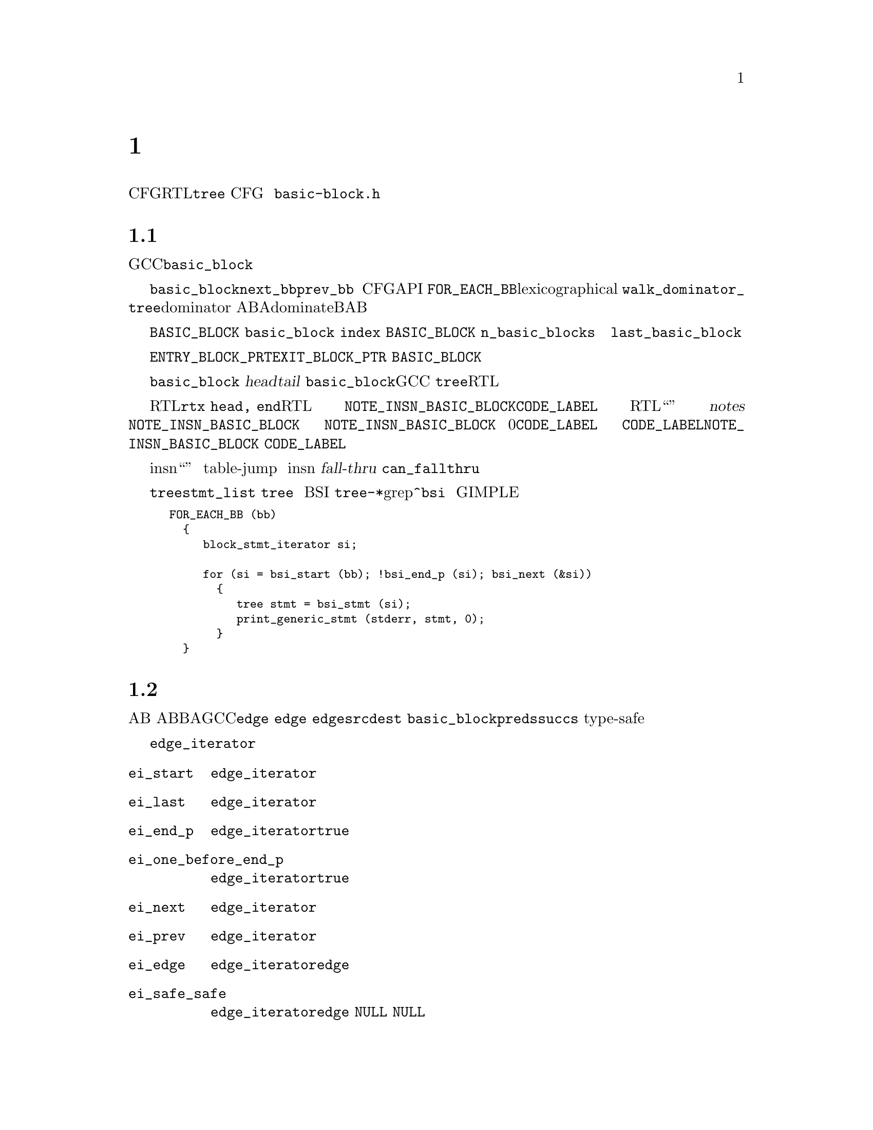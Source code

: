 @c -*-texinfo-*-
@c Copyright (C) 2001, 2003, 2004, 2005, 2006, 2007, 2008 Free Software
@c Foundation, Inc.
@c This is part of the GCC manual.
@c For copying conditions, see the file gcc.texi.

@c ---------------------------------------------------------------------
@c Control Flow Graph
@c ---------------------------------------------------------------------

@node 控制流
@chapter 控制流图
@cindex CFG, Control Flow Graph
@findex basic-block.h

控制流图（CFG）是一个建立在中间代码（RTL或者@code{tree}指令流）之上的数据结构，
对正在编译的函数的控制流行为的抽象。CFG是一个有向图，顶点表示基本块，
边表示从一个基本块到另一个的控制流的可能转换。
用来表示控制流图的数据结构定义在@file{basic-block.h}中。

@menu
* 基本块::       基本块的定义和表示。    
* 边::           边的类型和表示。
* Profile信息::  频率和概率的表示。
* 维护CFG::      保持控制流图的更新。
* 活跃信息::     使用和维护活跃信息。
@end menu


@node 基本块
@section 基本块

@cindex basic block
@findex basic_block
基本块是只具有一个入口和一个出口的直线顺序的代码序列。
在GCC中，基本块使用@code{basic_block}数据类型来表示。

@findex next_bb, prev_bb, FOR_EACH_BB
结构体@code{basic_block}的两个指针成员是指针@code{next_bb}和@code{prev_bb}，
用来构造和内在的指令流顺序相同的基本块双向链表。
基本块的链接由操作CFG的API来更新。
宏@code{FOR_EACH_BB}可以用来按照lexicographical顺序来访问所有基本块。
也可以使用@code{walk_dominator_tree}，来进行dominator遍历。
给出两个基本块A和B，块A支配（dominate）块B，如果A@emph{总是}在B之前被执行。

@findex BASIC_BLOCK
数组@code{BASIC_BLOCK}按照未指定的顺序包含了所有的基本块。
每一个@code{basic_block}结构体都有一个域，
包含了一个唯一的整数标识符@code{index}，
其为该块在@code{BASIC_BLOCK}数组中的索引。
函数中基本块的总数为@code{n_basic_blocks}。
由于过程可以重排，创建，复制和销毁基本块，
所以基本块的索引和总数在编译过程中都可能改变。
任何块的索引都不应该比@code{last_basic_block}的大。

@findex ENTRY_BLOCK_PTR, EXIT_BLOCK_PTR
一些特定的基本块用来表示一个函数的可能的入口和出口。
这些块被称作@code{ENTRY_BLOCK_PRT}和@code{EXIT_BLOCK_PTR}。
这些块不包含任何代码，并且不是@code{BASIC_BLOCK}数组的成员。
因此它们被赋予了唯一的负数索引。

每个@code{basic_block}还包含了指向基本块中的第一个指令
（@dfn{head}）和最后一条指令（@dfn{tail}），或者指令流的结尾。
实际上，由于@code{basic_block}数据类型在GCC的两个主要中间表示
（@code{tree}和RTL）中都被用来表示块，
因此具有针对这两种表示的指向基本块的头和尾的指针。

@findex NOTE_INSN_BASIC_BLOCK, CODE_LABEL, notes
对于RTL，这些指针是@code{rtx head, end}。在RTL函数表示中，
头指针总是指向@code{NOTE_INSN_BASIC_BLOCK}或者@code{CODE_LABEL}。
在RTL函数表示中，指令流不仅包含“真正”的指令，
而且还有注解（@dfn{notes}）。
任何移动或者复制基本块的函数都需要注意更新这些注解。
许多这些注解都期望指令流由线性区域组成，这使得难以更新。
@code{NOTE_INSN_BASIC_BLOCK}注解是唯一类型的，
可以出现在基本块内包含的指令流中。
一个基本块的指令流总是跟随一个@code{NOTE_INSN_BASIC_BLOCK}，
但是块注解之前可以有0个或多个@code{CODE_LABEL}节点。
基本块结束于控制流指令，
或者最后一条指令后面跟随@code{CODE_LABEL}或者@code{NOTE_INSN_BASIC_BLOCK}。
@code{CODE_LABEL}不能出现在基本块中的指令流里。

@findex can_fallthru
@cindex table jump
除了注解之外，跳转表向量还被表示为insn流中的“伪指令”。
这些向量从不出现在基本块中，并且应该总是放在跳转指令引用它们的表后面。
在移除table-jump之后，通常很难消除计算地址和引用向量的代码，
所以对这些向量的清除工作被推迟到活跃分析之后。
这样跳转表向量可能会在insn流中出现未被引用，并且无用的情况。
在任何边成为@dfn{fall-thru}之前，关于现存的构架，
需要调用@code{can_fallthru}函数来检测。

@cindex block statement iterators
对于@code{tree}的表示，基本块的头和尾由@code{stmt_list}域指向，
但是，决不要直接引用这些特定的@code{tree}。相反的，在树级别上，
使用抽象容器和迭代器来访问基本块中的语句和表达式。
这些迭代器被称作块语句迭代器（BSI）。
可以在各种@file{tree-*}文件中使用grep查找@code{^bsi}。
下面的摘抄可以很好的打印使用 GIMPLE表示的程序的所有语句。

@smallexample
FOR_EACH_BB (bb)
  @{
     block_stmt_iterator si;

     for (si = bsi_start (bb); !bsi_end_p (si); bsi_next (&si))
       @{
          tree stmt = bsi_stmt (si);
          print_generic_stmt (stderr, stmt, 0);
       @}
  @}
@end smallexample


@node 边
@section 边

@cindex edge in the flow graph
@findex edge
边表示从某个基本块A的结束到另一个基本块B的开头的可能的控制流转换。
我们称A是B的前驱，B是A的后继。在GCC中，边由@code{edge}数据类型表示。
每个@code{edge}作为两个基本块之间的链接：
一个@code{edge}的@code{src}成员指向前驱@code{dest}基本块。
数据类型@code{basic_block}的成员@code{preds}和@code{succs}，
指向块的前驱和后继们的边的type-safe向量。

@cindex edge iterators
当在一个边向量中访问边时，应该使用边迭代器。
边迭代器由@code{edge_iterator}数据结构和一些可以使用的操作方法构成：

@ftable @code
@item ei_start
该函数初始化一个指向边向量中第一个边的@code{edge_iterator}。

@item ei_last
该函数初始化一个指向边向量中最后一个边的@code{edge_iterator}。

@item ei_end_p
如果@code{edge_iterator}表示边向量中的最后一个边，则该断言为@code{true}。 

@item ei_one_before_end_p
如果@code{edge_iterator}表示边向量中的倒数第二个边，则该断言为@code{true}。

@item ei_next
该函数接受一个指向@code{edge_iterator}的指针，并使其指向序列中的下一个边。 

@item ei_prev
该函数接受一个指向@code{edge_iterator}的指针，并使其指向序列中的上一个边。 

@item ei_edge
该函数返回由@code{edge_iterator}当前指向的@code{edge}。 

@item ei_safe_safe
该函数返回由@code{edge_iterator}当前指向的@code{edge}，
但是如果迭代器指向序列的结尾时，则返回@code{NULL}。
该函数是为现有的代码提供的，即代码假设用@code{NULL}边来表示序列的结尾。
@end ftable

宏@code{FOR_EACH_EDGE}可以方便的用来访问前驱边或后继边序列。
当在遍历中会移除元素时，不要使用该宏，否则会错过这些元素。
这里有一个如何使用该宏的例子：

@smallexample
edge e;
edge_iterator ei;

FOR_EACH_EDGE (e, ei, bb->succs)
  @{
     if (e->flags & EDGE_FALLTHRU)
       break;
  @}
@end smallexample

@findex fall-thru
有许多原因会导致控制流从一个块传递到另一个。
一种可能是某条指令，例如@code{CODE_LABEL}，在一个线形的指令流中，
总是起始一个新基本块。在这种情况下，
一个@dfn{fall-thru}边将基本块与随后的第一个比本块相连。
但是有许多其它原因会导致边被创建。
@code{edge}的数据类型的@code{flags}域用于存储我们处理的边的类型信息。
每个边都具有下列类型之一：

@table @emph
@item jump
与跳转指令相关的边没有被设置类型标识。这些边用于无条件或有条件跳转，
以及RTL中还有表跳转。它们是最容易操作的，因为当流图不为SSA形式的时候，
可以自由重定向。 

@item fall-thru
@findex EDGE_FALLTHRU, force_nonfallthru
Fall-thru边存在于当基本块不需要分支而是继续执行随后的块的时候。
这些边的标志设为@code{EDGE_FALLTHRU}。不像其它类型的边，
这些边必须直接进入基本块的指令流中。
函数@code{force_nonfallthru}可以用于在需要重定向时插入一个无条件跳转。
注意这可能需要创建一个新基本块。

@item exception handling
@cindex exception handling
@findex EDGE_ABNORMAL, EDGE_EH
异常处理边表示可能的控制转移，从一个陷门指令到一个异常处理器。
关于“trapping”定义不尽相同。在C++中，只有函数调用能够抛出异常，
但是对于Java，像除0或者段错误都被定义为异常，
并且因此每条指令都可能抛出这种需要处理的异常。
异常边设置了@code{EDGE_ABNORMAL}和@code{EDGE_EH}标识。

@findex purge_dead_edges
当更新指令流时，能够容易的将可能trapping的指令转换成non-traaping，
通过简单的将异常边移除。相反的转换比较困难，但是是不会发生的。
可以通过调用@code{purge_dead_edges}来消除边。

@findex REG_EH_REGION, EDGE_ABNORMAL_CALL
在RTL表示中，异常边的目的地由附加在insn上的注解@code{REG_EH_REGION}来指定。
在trapping调用的情况下，还设置了@code{EDGE_ABNORMAL_CALL}标识。
在@code{tree}表示中，该额外的标识没有被设置。

@findex may_trap_p, tree_could_trap_p
在RTL表示中，断言@code{may_trap_p}可以用来检测指令是否还可能trap。
对于tree表示，可以用@code{tree_could_trap_p}，
不过该断言只检测可能的内存trap，像在废除一个无效的指针地址。

@item sibling calls
@cindex sibling call
@findex EDGE_ABNORMAL, EDGE_SIBCALL
兄弟调用或者尾调用以非标准的方式终止函数，
并且因此必须存在一个引向出口的边。
@code{EDGE_SIBCALL}和@code{EDGE_ABNORMAL}在这种情况下被设置。
这些边只存在于RTL表示中。 

@item computed jumps
@cindex computed jump
@findex EDGE_ABNORMAL
计算跳转包含了引向函数中代码引用的所有标号的边。
所有这些边都设置了@code{EDGE_ABNORMAL}标识。
用来表示计算跳转的边通常会造成编译时间性能问题，
因为函数有许多标号组成，许多计算跳转可能具有密集的流图，
所以这些边需要特别仔细的处理。在编译过程的早期阶段，
GCC尝试避免这样的密集流图，通过因子化计算跳转。
例如，给定下列跳转， 

@smallexample
  goto *x;
  [ @dots{} ]

  goto *x;
  [ @dots{} ]

  goto *x;
  [ @dots{} ]
@end smallexample

@noindent
将计算跳转提取公因子，会产生具有比较简单流图的代码序列：

@smallexample
  goto y;
  [ @dots{} ]

  goto y;
  [ @dots{} ]

  goto y;
  [ @dots{} ]

y:
  goto *x;
@end smallexample

但是，这种转换的典型问题是产生的结果代码具有运行时代价：
一个额外的跳转。因此计算跳转在编译器之后的过程里被un-factored。
当你工作于这些过程上时，需要注意。曾有许多已存的例子，
即对未公因子化的计算跳转编译时造成的头痛之事。

@item nonlocal goto handlers
@cindex nonlocal goto handler
@findex EDGE_ABNORMAL, EDGE_ABNORMAL_CALL
GCC允许嵌套函数使用@code{goto}到一个通过参数传给被调用者的标号的方式来返回到调用者那里。
传给嵌套函数的标号包含了特定的代码用来在函数调用之后进行清理工作。
这段代码被称为“nonlocal goto receivers”。
如果一个函数包含这样的非局部goto接受者，一个从调用到标号的边被创建，
并设置了@code{EDGE_ABNORMAL}和@code{EDGE_ABNORMAL_CALL}标识。

@item function entry points
@cindex function entry point, alternate function entry point
@findex LABEL_ALTERNATE_NAME
根据定义，函数执行起始于基本块0，
所以总有一个边从@code{ENTRY_BLOCK_PTR}到基本块0。
目前，对备用入口点没有@code{tree}表示。在RTL里，
备用入口点通过定义了@code{LABEL_ALTERNATE_NAME}的@code{CODE_LABEL}指定。
这能够被后端用于为通过不同上下文调用函数而生成备用prologues。
将来，Fortran90定义的多入口函数的完全支持需要被实现。

@item function exits
在pre-reload表示中，函数终止于insn链中的最后一条指令，
并且没有显示的返回指令。这对应于由fall-thru引向出口块。
reload之后，最佳的RTL epilogues被用于显示的（有条件的）返回指令中。
@end table


@node Profile信息
@section Profile信息

@cindex profile representation
在许多情况下，编译器必须对是否由一块代码的速度来换取另一块的速度，
或者由代码的大小来换取速度，来作出选择。这种情况下，
知道给定块将会被执行几次这样的信息会很有帮助。
这就是在流程图中维护profile的目的。
GCC能够处理通过@dfn{profile feedback}获得的profile信息，
但也能够根据统计和启发来估计分支跳转的可能性。

@cindex profile feedback
基于反馈的profile是通过编译测量程序来产生的，在训练运行中执行，
并且在重新编译程序产生最终可执行程序时，读取基本块和边的执行数目。
该方法使得程序花费大量的时间在训练运行上，从而提供了非常精确的信息。
信息是否匹配平均运行取决于选择的训练数据集，
但是个别研究表现程序的行为通常会由于稍微不同的数据集就会变化。

@cindex Static profile estimation
@cindex branch prediction
@findex predict.def
当profile反馈不可用时，编译器可以被请求尝试使用heuristics集
（详情参见@file{predict.def}）来进行预测程序中每个分支的行为，
并且通过在图中传播可能性来计算每个基本块的评估频率。

@findex frequency, count, BB_FREQ_BASE
每个@code{basic_block}包含两个整数域来表示profile信息：
@code{frequency}和@code{count}。
@code{frequency}是对函数中的基本块每隔多久被执行的评估。
其被表示为一个整数标量，范围从0到@code{BB_FREQ_BASE}。
函数中执行频率最高的基本块被初始化为@code{BB_FREQ_BASE}，
其余的frequency相应的进行刻画。优化过程中，
执行频率最高的基本块的frequency能够减少（例如由循环展开造成的）
或增加（例如由交叉跳转优化造成的），所以有时需要执行多次度量。

@findex gcov_type
@code{count}包含了硬计数的执行数目，在训练运行中测算出的，
并且只有profile反馈可用时为非0。该值被表示为主机的宽整数
（一般为64位整数），特定类型@code{gcov_type}。

大多数优化过程只能使用基本块的frequency信息，
但是一些过程可能想知道硬执行次数。在度量之后，频率应该总是匹配计数，
但是在更新profile信息的过程中，数值误差可能会积累到十分大的错误。

@findex REG_BR_PROB_BASE, EDGE_FREQUENCY
每个边还包含一个分支可能性域：
一个范围从0到@code{REG_BR_PROB_BASE}的整数。
其表示将控制从@code{src}基本块传递到@code{dest}基本块的可能性，
即控制流向该边的可能性。
@code{EDGE_FREQUENCY}宏可用于计算给定边会被接受的频率。
同时每个边还有一个@code{count}域，用来表示与基本块相同的信息。

基本块频率不在指令流中表示，但是在RTL表示中，
边频率用来表示条件跳转（通过@code{REG_BR_PROB}宏），
因为它们用在将指令输出到汇编文件中的时候，并且流图不在被维护。

@cindex reverse probability
控制流通过给定边到达目的基本块的可能性被称作反向可能性，
并且没有直接表示，但是可以容易的从基本块的频率中计算获得。

@findex redirect_edge_and_branch
不幸的是，更新profile信息是一个精致的任务，
这使得很难集成到CFG操作API中。许多修改CFG的函数和钩子，
像@code{redirect_edge_and_branch}，
都不具有足够的信息来容易的修改profile，
所以更新多半情况是留给调用者的。很难找到profile更新代码中的bug，
因为它们只是体现在产生了更糟的代码，
并且检测profile一致性是不可能的，因为数值误差积累。
因此在每个修改CFG的过程中，应该特别注意这个问题。

@findex REG_BR_PROB_BASE, BB_FREQ_BASE, count
必须指出@code{REG_BR_PROB_BASE}和@code{BB_FREQ_BASE}被设为足够低，
才有可能在流图中计算任何频率或可能性作为指数的2的幂运算。

@node 维护CFG
@section 维护CFG
@findex cfghooks.h

每个编译器过程都具有的一个重要任务是保持控制流图和所有profile信息更新。
在每个过程之后都重建控制流图是不可能的，因为这样代价会很高，
而且丢失的profile信息是根本无法重建的。

GCC有两个主要的中间表示，
并且它们都使用@code{basic_block}和@code{edge}数据类型来表示控制流。
两种表示都尽可能多的共享CFG维护的代码。对于每一种表示，
都定义了一套@dfn{hooks}，以便于需要的时候可以提供自己的CFG维护函数的实现。
这些钩子定义在@file{cfghooks.h}中。这些钩子提供了几乎所有普通的CFG操作，
包括块分割和合并，边重定向，以及创建和删除基本块。
这些钩子应该提供所有需要的维护和操作RTL和@code{tree}表示下的CFG。

目前，基本块的边界在修改指令时会被透明的维护，因此很少需要手动移动它们
（比如当有人想要显式的输出基本块外面的指令的时候）。
将CFG看作指令链的组成部分，比看作建立在之上的结构，往往要更好些。
但是原则上，对于树表示的控制流图并不是数表示的必须部分。
函数树可以在不需要首先创建树表示的流图的情况下就被扩展。
这种情况在没有进行任何树优化的编译时会发生。当进行树优化时，
并且指令流被重写为SSA形式，CFG就和指令流非常紧密的联系起来了。
特别在语句插入和移除时要注意。实际上，如果没有同时对CFG进行恰当的维护，
整个树表示就很难使用和维护。

@findex BLOCK_FOR_INSN, bb_for_stmt
在RTL表示里，每条指令有一个@code{BLOCK_FOR_INSN}值用来表示指向包含该指令的基本块。
在@code{tree}表示里，函数@code{bb_for_stmt}返回一个指向包含所查询语句的基本块。

@cindex block statement iterators
在@code{tree}表示里，当需要对函数进行改动时，
应该使用块语句迭代器（@dfn{block statement iterators}）。
这些迭代器提供了流程图和指令流的整体抽象。
块语句迭代器由@code{block_stmt_iterator}数据结构和一些修改函数构成，
包括下面的：

@ftable @code
@item bsi_start
该函数初始化一个@code{block_stmt_iterator}，使其指向基本块中第一条非空语句。 

@item bsi_last
该函数初始化一个@code{block_stmt_iterator}，使其指向基本块中最后一条语句。

@item bsi_end_p
如果@code{block_stmt_iterator}表示基本块的结束，则为@code{true}。

@item bsi_next
该函数接受一个@code{block_stmt_iterator}，并使其指向它的后继。

@item bsi_prev
该函数接受一个@code{block_stmt_iterator}，并使其指向它的前驱。

@item bsi_insert_after
该函数在@code{block_stmt_iterator}所在位置之后插入一条语句。
最后一个参数决定是否将语句迭代器更新指向新插入的语句，
还是保留指向原来的语句。

@item bsi_insert_before
该函数在@code{block_stmt_iterator}所在位置之前插入一条语句。
最后一个参数决定是否将语句迭代器更新指向新插入的语句，
还是保留指向原来的语句。

@item bsi_remove
该函数移除@code{block_stmt_iterator}所在位置的语句，
并且如果基本块中还有语句，则将剩余的语句重新链接。 
@end ftable

@findex BB_HEAD, BB_END
在RTL表示里，宏@code{BB_HEAD}和@code{BB_END}可以用来获得基本块的
起始@code{rtx}和结束@code{rtx}。没有抽象迭代器被定义用来遍历insn链，
不过可以使用@code{NEXT_INSN}和@code{PREV_INSN}替代。参见 @ref{Insns}。

@findex purge_dead_edges
通常一个代码操作过程将会简化指令流和控制流，也可能消除一些边。
例如当一个条件跳转被替换为非条件跳转，甚至在编译java时，
将可能的trapping指令简化为non-trapping。边的更新是不透明的，
每个优化过程都要求手动进行。不过，实际中这种情况很少发生。如果存在的话，
过程可以针对给定的基本块调用@code{purge_dead_edges}来移除多余的边。

@findex redirect_edge_and_branch, redirect_jump
另一个常见的情景是分支指令的重定向。
不过由于可以非常好的建模为控制流图里的边重定向，
因此应尽量使用@code{redirect_edge_and_branch}，而不是其它底层函数，
例如只是操作RTL链的@code{redirect_jump}。
定义在@file{cfghooks.h}中的CFG钩子应该提供了操作和维护CFG所需要的全部API。

@findex split_block
有时候，一个过程可能不得不要向基本块的中间插入控制流指令，这样的话，
就在基本块中间产生一个入口点。根据定义，这是不可能的，
因此必须要将块分开以确保只含有一个入口点，也就是基本块的头。
当基本块中间的指令必须成为跳转或分支指令的目标时，
可以使用CFG钩子@code{split_block}。

@findex insert_insn_on_edge
@findex commit_edge_insertions
@findex bsi_insert_on_edge
@findex bsi_commit_edge_inserts
@cindex edge splitting
对一个全局优化，一个常用的操作是在流图中将边拆分，并插入指令。
在RTL表示里，可以很容易的实现，
通过使用@code{insert_insn_on_edge}函数来生成一条暂存的“on the edge”指令，
以便之后的@code{commit_edge_insertions}调用来将插入的指令从边上移到基本块的指令流里。
如果需要的话，还会生成新的基本块。在@code{tree}表示里，
等价的函数为@code{bsi_insert_on_edge}，用来在边上插入一个块语句迭代器，
以及@code{bsi_commit_edge_inserts}，将指令挪到实际的指令流里。

在调试优化过程时，
函数@code{verify_flow_info}可能有助于发现在控制流图的更新代码中的bug。

注意，目前在由树的表示扩展到RTL时，控制流的表示会被丢弃。
长远的看，CFG应给被维持并随着函数树本身被扩展到RTL表示。

@node 活跃信息
@section 活跃信息
@cindex Liveness representation
活跃信息有助于决定在程序的给定点是否一些寄存器是“活跃”的，
即其包含的值可能在程序之后的地方被使用。
例如，这些信息被使用在寄存器分配过程，
伪寄存器只有在活跃的时候才需要被分配给唯一的硬件寄存器或者栈存储单元。
当一个寄存器无用的时候，硬件寄存器和栈存储单元可以被随意重用于其它值。

在后端从@code{pass_df_initialize}起始到@code{pass_df_finish}结束之间，
活跃信息是有效的。有三种活跃分析：@code{LR}，能够确定在函数的任意点@code{P}，
寄存器是否会在从@code{P}到函数结束之间的某处被使用。
@code{UR}，能够确定是否从函数的起始到P之间定义了变量。
@code{LIVE}是@code{LR}和@code{UR}的交集，变量在@code{P}点是活跃的，
如果同时从函数的开始到现在存在一个赋值，
并且从@code{P}到函数的结束之间存在对其的使用。

通常这三种信息里，@code{LIVE}最有帮助。
宏@code{DF_[LR,UR,LIVE]_[IN,OUT]}可以用来访问这些信息。
这些宏接受一个基本块号，并返回一个以寄存器号为索引的位图。
该信息只保证截至在调用@code{df_analyze}之后是最新的。
关于使用数据流的详细信息参见@file{df-core.c}文件。

@findex REG_DEAD, REG_UNUSED
活跃信息部分存在RTL指令流里，部分存在流程图里。局部信息存在指令流中：
每条指令可以包含@code{REG_DEAD}注解（note），
来表示给定寄存器的值已经不再被需要了，或者@code{REG_UNUSED}注解，
来表示由指令计算所得的值从来没有被使用。第二个可以有助于指令一次计算多值。

